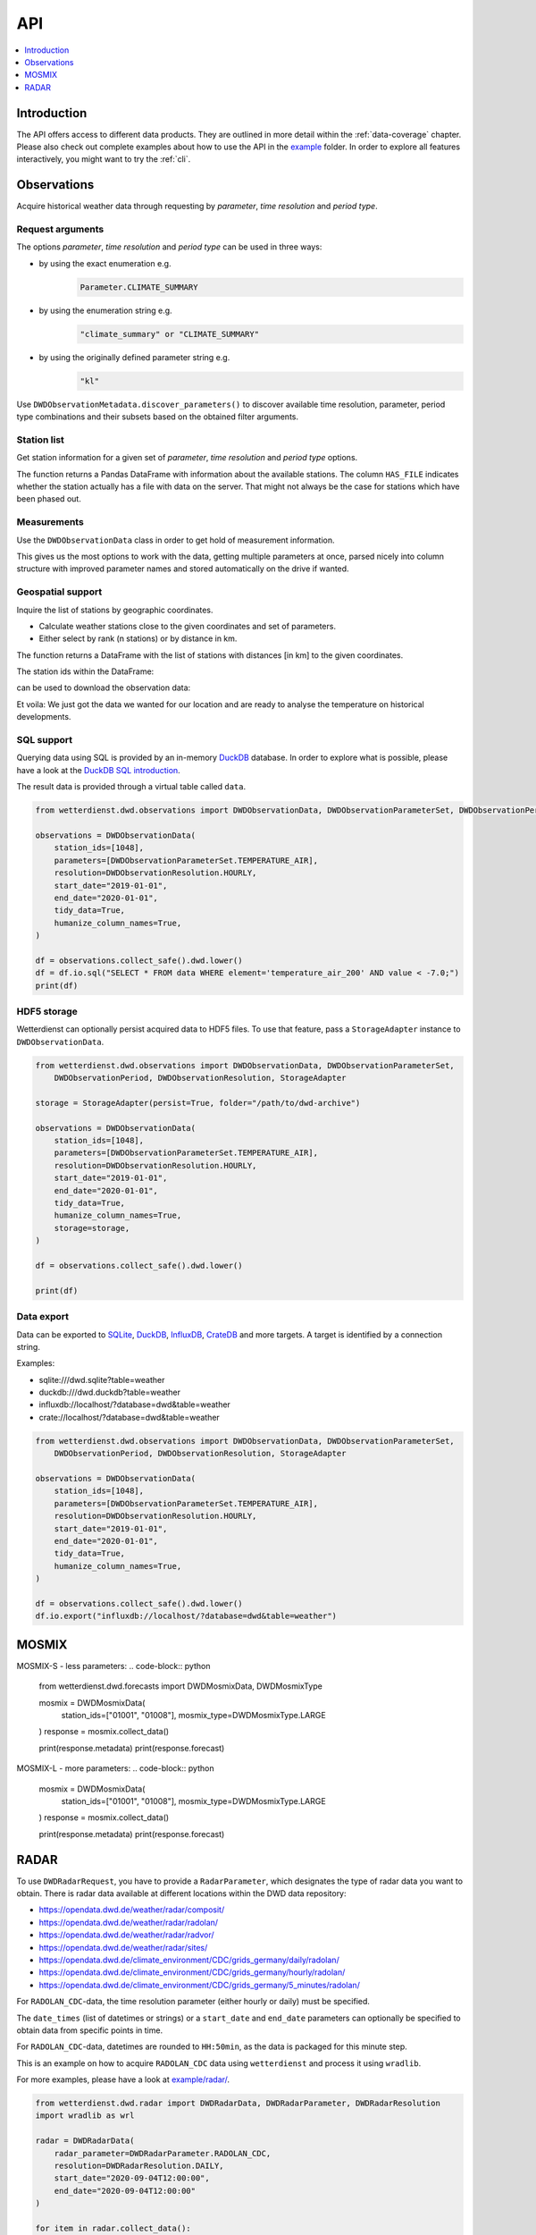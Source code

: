 .. wetterdienst-api:

###
API
###

.. contents::
    :local:
    :depth: 1


************
Introduction
************
The API offers access to different data products. They are
outlined in more detail within the :ref:`data-coverage` chapter.
Please also check out complete examples about how to use the API in the
`example <https://github.com/earthobservations/wetterdienst/tree/master/example>`_
folder.
In order to explore all features interactively,
you might want to try the :ref:`cli`.


************
Observations
************
Acquire historical weather data through requesting by
*parameter*, *time resolution* and *period type*.


Request arguments
=================
The options *parameter*, *time resolution* and *period type* can be used in three ways:

- by using the exact enumeration e.g.
    .. code-block:: python

        Parameter.CLIMATE_SUMMARY

- by using the enumeration string e.g.
    .. code-block:: python

        "climate_summary" or "CLIMATE_SUMMARY"

- by using the originally defined parameter string e.g.
    .. code-block:: python

        "kl"

Use ``DWDObservationMetadata.discover_parameters()`` to discover available
time resolution, parameter, period type combinations and their subsets
based on the obtained filter arguments.


Station list
============
Get station information for a given set of *parameter*, *time resolution*
and *period type* options.

.. ipython:: python

    from wetterdienst.dwd.observations import DWDObservationSites, DWDObservationParameterSet, DWDObservationPeriod, DWDObservationResolution

    sites = DWDObservationSites(
        parameter_set=DWDObservationParameterSet.PRECIPITATION_MORE,
        resolution=DWDObservationResolution.DAILY,
        period=DWDObservationPeriod.HISTORICAL
    )

    df = sites.all()

    df.head()

The function returns a Pandas DataFrame with information about the available stations.
The column ``HAS_FILE`` indicates whether the station actually has a file with data on
the server. That might not always be the case for stations which have been phased out.


Measurements
============
Use the ``DWDObservationData`` class in order to get hold of measurement information.

.. ipython:: python

    from wetterdienst.dwd.observations import DWDObservationData, DWDObservationParameterSet, DWDObservationPeriod, DWDObservationResolution

    observations = DWDObservationData(
        station_ids=[3, 1048],
        parameters=[DWDObservationParameterSet.CLIMATE_SUMMARY, DWDObservationParameterSet.SOLAR],
        resolution=DWDObservationResolution.DAILY,
        start_date="1990-01-01",
        end_date="2020-01-01",
        tidy_data=True,
        humanize_column_names=True,
    )

    for df in observations.collect_data():
        # analyse the station here
        df.head()

This gives us the most options to work with the data, getting multiple parameters at
once, parsed nicely into column structure with improved parameter names and stored
automatically on the drive if wanted.


Geospatial support
==================

Inquire the list of stations by geographic coordinates.

- Calculate weather stations close to the given coordinates and set of parameters.
- Either select by rank (n stations) or by distance in km.

.. ipython:: python

    from datetime import datetime
    from wetterdienst.dwd.observations import DWDObservationSites, DWDObservationParameterSet, DWDObservationPeriod, DWDObservationResolution

    sites = DWDObservationSites(
        parameter_set=DWDObservationParameterSet.TEMPERATURE_AIR,
        resolution=DWDObservationResolution.HOURLY,
        period=DWDObservationPeriod.RECENT,
        start_date=datetime(2020, 1, 1),
        end_date=datetime(2020, 1, 20)
    )

    df = sites.nearby_radius(
        latitude=50.0,
        longitude=8.9,
        max_distance_in_km=30
    )

    df.head()

The function returns a DataFrame with the list of stations with distances [in km]
to the given coordinates.

The station ids within the DataFrame:

.. ipython:: python

    station_ids = df.STATION_ID.unique()

can be used to download the observation data:

.. ipython:: python

    observations = DWDObservationData(
        station_ids=station_ids,
        parameters=[DWDObservationParameterSet.TEMPERATURE_AIR, DWDObservationParameterSet.SOLAR],
        resolution=DWDObservationResolution.HOURLY,
        start_date="1990-01-01",
        end_date="2020-01-01",
        tidy_data=True,
        humanize_column_names=True,
    )

    for df in observations.collect_data():
        # analyse the station here
        df.head()

Et voila: We just got the data we wanted for our location and are ready to analyse the
temperature on historical developments.


SQL support
===========
Querying data using SQL is provided by an in-memory DuckDB_ database.
In order to explore what is possible, please have a look at the `DuckDB SQL introduction`_.

The result data is provided through a virtual table called ``data``.

.. code-block:: python

    from wetterdienst.dwd.observations import DWDObservationData, DWDObservationParameterSet, DWDObservationPeriod, DWDObservationResolution

    observations = DWDObservationData(
        station_ids=[1048],
        parameters=[DWDObservationParameterSet.TEMPERATURE_AIR],
        resolution=DWDObservationResolution.HOURLY,
        start_date="2019-01-01",
        end_date="2020-01-01",
        tidy_data=True,
        humanize_column_names=True,
    )

    df = observations.collect_safe().dwd.lower()
    df = df.io.sql("SELECT * FROM data WHERE element='temperature_air_200' AND value < -7.0;")
    print(df)


HDF5 storage
============
Wetterdienst can optionally persist acquired data to HDF5 files.
To use that feature, pass a ``StorageAdapter`` instance to
``DWDObservationData``.

.. code-block:: python

    from wetterdienst.dwd.observations import DWDObservationData, DWDObservationParameterSet,
        DWDObservationPeriod, DWDObservationResolution, StorageAdapter

    storage = StorageAdapter(persist=True, folder="/path/to/dwd-archive")

    observations = DWDObservationData(
        station_ids=[1048],
        parameters=[DWDObservationParameterSet.TEMPERATURE_AIR],
        resolution=DWDObservationResolution.HOURLY,
        start_date="2019-01-01",
        end_date="2020-01-01",
        tidy_data=True,
        humanize_column_names=True,
        storage=storage,
    )

    df = observations.collect_safe().dwd.lower()

    print(df)


Data export
===========
Data can be exported to SQLite_, DuckDB_, InfluxDB_, CrateDB_ and more targets.
A target is identified by a connection string.

Examples:

- sqlite:///dwd.sqlite?table=weather
- duckdb:///dwd.duckdb?table=weather
- influxdb://localhost/?database=dwd&table=weather
- crate://localhost/?database=dwd&table=weather

.. code-block:: python

    from wetterdienst.dwd.observations import DWDObservationData, DWDObservationParameterSet,
        DWDObservationPeriod, DWDObservationResolution, StorageAdapter

    observations = DWDObservationData(
        station_ids=[1048],
        parameters=[DWDObservationParameterSet.TEMPERATURE_AIR],
        resolution=DWDObservationResolution.HOURLY,
        start_date="2019-01-01",
        end_date="2020-01-01",
        tidy_data=True,
        humanize_column_names=True,
    )

    df = observations.collect_safe().dwd.lower()
    df.io.export("influxdb://localhost/?database=dwd&table=weather")


******
MOSMIX
******
MOSMIX-S - less parameters:
.. code-block:: python

    from wetterdienst.dwd.forecasts import DWDMosmixData, DWDMosmixType

    mosmix = DWDMosmixData(
        station_ids=["01001", "01008"],
        mosmix_type=DWDMosmixType.LARGE
    )
    response = mosmix.collect_data()

    print(response.metadata)
    print(response.forecast)

MOSMIX-L - more parameters:
.. code-block:: python
    mosmix = DWDMosmixData(
        station_ids=["01001", "01008"],
        mosmix_type=DWDMosmixType.LARGE
    )
    response = mosmix.collect_data()

    print(response.metadata)
    print(response.forecast)


*****
RADAR
*****

To use ``DWDRadarRequest``, you have to provide a ``RadarParameter``,
which designates the type of radar data you want to obtain. There is
radar data available at different locations within the DWD data repository:

- https://opendata.dwd.de/weather/radar/composit/
- https://opendata.dwd.de/weather/radar/radolan/
- https://opendata.dwd.de/weather/radar/radvor/
- https://opendata.dwd.de/weather/radar/sites/
- https://opendata.dwd.de/climate_environment/CDC/grids_germany/daily/radolan/
- https://opendata.dwd.de/climate_environment/CDC/grids_germany/hourly/radolan/
- https://opendata.dwd.de/climate_environment/CDC/grids_germany/5_minutes/radolan/

For ``RADOLAN_CDC``-data, the time resolution parameter (either hourly or daily)
must be specified.

The ``date_times`` (list of datetimes or strings) or a ``start_date``
and ``end_date`` parameters can optionally be specified to obtain data
from specific points in time.

For ``RADOLAN_CDC``-data, datetimes are rounded to ``HH:50min``, as the
data is packaged for this minute step.

This is an example on how to acquire ``RADOLAN_CDC`` data using
``wetterdienst`` and process it using ``wradlib``.

For more examples, please have a look at `example/radar/`_.

.. code-block:: python

    from wetterdienst.dwd.radar import DWDRadarData, DWDRadarParameter, DWDRadarResolution
    import wradlib as wrl

    radar = DWDRadarData(
        radar_parameter=DWDRadarParameter.RADOLAN_CDC,
        resolution=DWDRadarResolution.DAILY,
        start_date="2020-09-04T12:00:00",
        end_date="2020-09-04T12:00:00"
    )

    for item in radar.collect_data():

        # Decode item.
        timestamp, buffer = item

        # Decode data using wradlib.
        data, attributes = wrl.io.read_radolan_composite(buffer)

        # Do something with the data (numpy.ndarray) here.


.. _wradlib: https://wradlib.org/
.. _example/radar/: https://github.com/earthobservations/wetterdienst/tree/master/example/radar

.. _SQLite: https://www.sqlite.org/
.. _DuckDB: https://duckdb.org/docs/sql/introduction
.. _DuckDB SQL introduction: https://duckdb.org/docs/sql/introduction
.. _InfluxDB: https://github.com/influxdata/influxdb
.. _CrateDB: https://github.com/crate/crate
